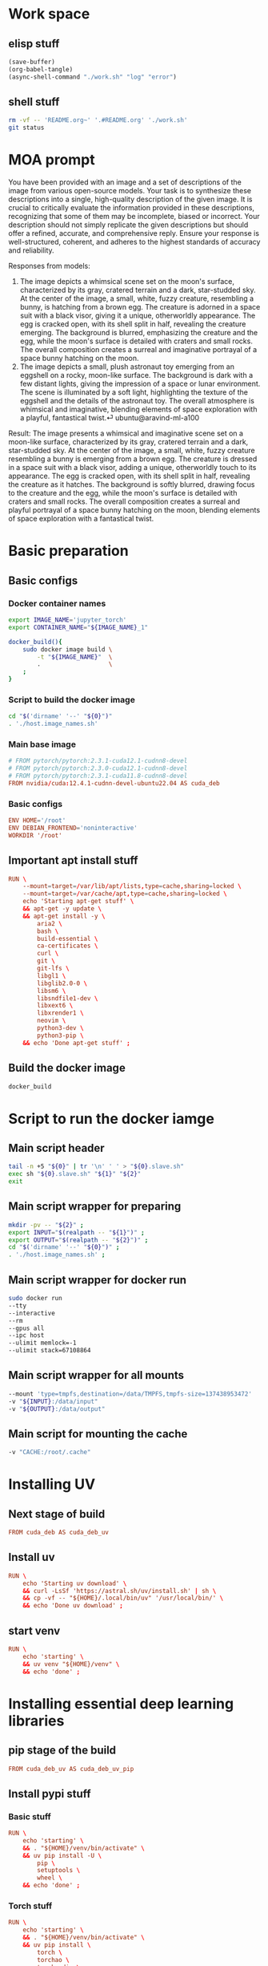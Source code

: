 * Work space

** elisp stuff
#+begin_src emacs-lisp
  (save-buffer)
  (org-babel-tangle)
  (async-shell-command "./work.sh" "log" "error")
#+end_src

#+RESULTS:
: #<window 2004 on log>

** shell stuff
#+begin_src sh :shebang #!/bin/sh :results output :tangle ./work.sh
  rm -vf -- 'README.org~' '.#README.org' './work.sh'
  git status
#+end_src


* MOA prompt
You have been provided with an image and a set of descriptions of the image from various open-source models. Your task is to synthesize these descriptions into a single, high-quality description of the given image. It is crucial to critically evaluate the information provided in these descriptions, recognizing that some of them may be incomplete, biased or incorrect. Your description should not simply replicate the given descriptions but should offer a refined, accurate, and comprehensive reply. Ensure your response is well-structured, coherent, and adheres to the highest standards of accuracy and reliability.

Responses from models:
1. The image depicts a whimsical scene set on the moon's surface, characterized by its gray, cratered terrain and a dark, star-studded sky. At the center of the image, a small, white, fuzzy creature, resembling a bunny, is hatching from a brown egg. The creature is adorned in a space suit with a black visor, giving it a unique, otherworldly appearance. The egg is cracked open, with its shell split in half, revealing the creature emerging. The background is blurred, emphasizing the creature and the egg, while the moon's surface is detailed with craters and small rocks. The overall composition creates a surreal and imaginative portrayal of a space bunny hatching on the moon.
2. The image depicts a small, plush astronaut toy emerging from an eggshell on a rocky, moon-like surface. The background is dark with a few distant lights, giving the impression of a space or lunar environment. The scene is illuminated by a soft light, highlighting the texture of the eggshell and the details of the astronaut toy. The overall atmosphere is whimsical and imaginative, blending elements of space exploration with a playful, fantastical twist.⏎     ubuntu@aravind-ml-a100

Result: The image presents a whimsical and imaginative scene set on a moon-like surface, characterized by its gray, cratered terrain and a dark, star-studded sky. At the center of the image, a small, white, fuzzy creature resembling a bunny is emerging from a brown egg. The creature is dressed in a space suit with a black visor, adding a unique, otherworldly touch to its appearance. The egg is cracked open, with its shell split in half, revealing the creature as it hatches. The background is softly blurred, drawing focus to the creature and the egg, while the moon's surface is detailed with craters and small rocks. The overall composition creates a surreal and playful portrayal of a space bunny hatching on the moon, blending elements of space exploration with a fantastical twist.

* Basic preparation

** Basic configs

*** Docker container names
#+begin_src sh :shebang #!/bin/sh :results output :tangle ./host.image_names.sh
  export IMAGE_NAME='jupyter_torch'
  export CONTAINER_NAME="${IMAGE_NAME}_1"

  docker_build(){
      sudo docker image build \
          -t "${IMAGE_NAME}"  \
          .                   \
      ;
  }
#+end_src

*** Script to build the docker image
#+begin_src sh :shebang #!/bin/sh :results output :tangle ./host.docker_build.sh
  cd "$('dirname' '--' "${0}")"
  . './host.image_names.sh'
#+end_src

*** Main base image
#+begin_src conf :tangle ./Dockerfile
  # FROM pytorch/pytorch:2.3.1-cuda12.1-cudnn8-devel
  # FROM pytorch/pytorch:2.3.0-cuda12.1-cudnn8-devel
  # FROM pytorch/pytorch:2.3.1-cuda11.8-cudnn8-devel
  FROM nvidia/cuda:12.4.1-cudnn-devel-ubuntu22.04 AS cuda_deb
#+end_src

*** Basic configs
#+begin_src conf :tangle ./Dockerfile
  ENV HOME='/root'
  ENV DEBIAN_FRONTEND='noninteractive'
  WORKDIR '/root'
#+end_src

** Important apt install stuff
#+begin_src conf :tangle ./Dockerfile
  RUN \
      --mount=target=/var/lib/apt/lists,type=cache,sharing=locked \
      --mount=target=/var/cache/apt,type=cache,sharing=locked \
      echo 'Starting apt-get stuff' \
      && apt-get -y update \
      && apt-get install -y \
          aria2 \
          bash \
          build-essential \
          ca-certificates \
          curl \
          git \
          git-lfs \
          libgl1 \
          libglib2.0-0 \
          libsm6 \
          libsndfile1-dev \
          libxext6 \
          libxrender1 \
          neovim \
          python3-dev \
          python3-pip \
      && echo 'Done apt-get stuff' ;
#+end_src

** Build the docker image
#+begin_src sh :shebang #!/bin/sh :results output :tangle ./host.docker_build.sh
  docker_build
#+end_src

* Script to run the docker iamge

** Main script header
#+begin_src sh :shebang #!/bin/sh :results output :tangle ./host.docker_run_interactive.sh
  tail -n +5 "${0}" | tr '\n' ' ' > "${0}.slave.sh"
  exec sh "${0}.slave.sh" "${1}" "${2}"
  exit
#+end_src

** Main script wrapper for preparing
#+begin_src sh :shebang #!/bin/sh :results output :tangle ./host.docker_run_interactive.sh
  mkdir -pv -- "${2}" ;
  export INPUT="$(realpath -- "${1}")" ;
  export OUTPUT="$(realpath -- "${2}")" ;
  cd "$('dirname' '--' "${0}")" ;
  . './host.image_names.sh' ;
#+end_src

** Main script wrapper for docker run
#+begin_src sh :shebang #!/bin/sh :results output :tangle ./host.docker_run_interactive.sh
  sudo docker run
  --tty
  --interactive
  --rm
  --gpus all
  --ipc host
  --ulimit memlock=-1
  --ulimit stack=67108864
#+end_src

** Main script wrapper for all mounts
#+begin_src sh :shebang #!/bin/sh :results output :tangle ./host.docker_run_interactive.sh
  --mount 'type=tmpfs,destination=/data/TMPFS,tmpfs-size=137438953472'
  -v "${INPUT}:/data/input"
  -v "${OUTPUT}:/data/output"
#+end_src

** Main script for mounting the cache
#+begin_src sh :shebang #!/bin/sh :results output :tangle ./host.docker_run_interactive.sh
  -v "CACHE:/root/.cache"
#+end_src

* Installing UV

** Next stage of build
#+begin_src conf :tangle ./Dockerfile
  FROM cuda_deb AS cuda_deb_uv
#+end_src

** Install uv
#+begin_src conf :tangle ./Dockerfile
  RUN \
      echo 'Starting uv download' \
      && curl -LsSf 'https://astral.sh/uv/install.sh' | sh \
      && cp -vf -- "${HOME}/.local/bin/uv" '/usr/local/bin/' \
      && echo 'Done uv download' ;
#+end_src

** start venv
#+begin_src conf :tangle ./Dockerfile
  RUN \
      echo 'starting' \
      && uv venv "${HOME}/venv" \
      && echo 'done' ;
#+end_src

* Installing essential deep learning libraries

** pip stage of the build
#+begin_src conf :tangle ./Dockerfile
  FROM cuda_deb_uv AS cuda_deb_uv_pip
#+end_src

** Install pypi stuff

*** Basic stuff
#+begin_src conf :tangle ./Dockerfile
  RUN \
      echo 'starting' \
      && . "${HOME}/venv/bin/activate" \
      && uv pip install -U \
          pip \
          setuptools \
          wheel \
      && echo 'done' ;
#+end_src

*** Torch stuff
#+begin_src conf :tangle ./Dockerfile
  RUN \
      echo 'starting' \
      && . "${HOME}/venv/bin/activate" \
      && uv pip install \
          torch \
          torchao \
          torchaudio \
          torchvision \
      && echo 'done' ;
#+end_src

*** Extra libraries
#+begin_src conf :tangle ./Dockerfile
  RUN \
      echo 'starting' \
      && . "${HOME}/venv/bin/activate" \
      && uv pip install \
          accelerate \
          deepspeed \
          diffusers \
          einops \
          huggingface-hub \
          inotify-simple \
          ninja \
          optimum-quanto \
          packaging \
          peft \
          prodigyopt \
          sentencepiece \
          transformers \
      && echo 'done' ;
#+end_src

*** More Extra libraries
#+begin_src conf :tangle ./Dockerfile
  RUN \
      echo 'starting' \
      && . /root/venv/bin/activate \
      && uv pip install \
          accelerate \
          datasets \
          decord \
          deepspeed \
          diffusers \
          einops \
          gekko \
          huggingface-hub \
          inotify-simple \
          ninja \
          optimum-quanto \
          packaging \
          peft \
          prodigyopt \
          protobuf \
          qwen-vl-utils \
          sentencepiece \
          transformers \
      && echo 'done' ;
#+end_src

*** quantization
#+begin_src conf :tangle ./Dockerfile
  RUN \
      echo 'starting' \
      && . "${HOME}/venv/bin/activate" \
      && uv pip install --no-deps \
          autoawq-kernels \
          auto-gptq \
          autoawq \
          optimum  \
      && echo 'done' ;
#+end_src

** Clone and install from source

*** Transformers
#+begin_src conf :tangle ./Dockerfile
  RUN \
      echo 'starting' \
      && cd /root \
      && git clone --depth 1 'https://github.com/huggingface/transformers.git' \
      && cd transformers \
      && . /root/venv/bin/activate \
      && uv pip install -e . \
      && echo 'done' ;
#+end_src

*** Diffusers
#+begin_src conf :tangle ./Dockerfile
  RUN \
      echo 'starting' \
      && cd /root \
      && git clone --depth 1 'https://github.com/huggingface/diffusers.git' \
      && cd diffusers \
      && . /root/venv/bin/activate \
      && uv pip install -e . \
      && echo 'done' ;
#+end_src

* flash attn part

** Inheriting from previous section
#+begin_src conf :tangle ./Dockerfile
  FROM cuda_deb_uv_pip AS cuda_deb_uv_pip_flash
#+end_src

** flash attn

*** COMMENT using uv
#+begin_src conf :tangle ./Dockerfile
  RUN \
      echo 'starting' \
      && . /root/venv/bin/activate \
      && uv pip install --no-build-isolation \
          flash-attn \
      && echo 'done' ;
#+end_src

*** using pip
#+begin_src conf :tangle ./Dockerfile
  RUN \
      echo 'starting' \
      && . /root/venv/bin/activate \
      && pip3 install \
          flash-attn \
      && echo 'done' ;
#+end_src

** Install xformers
#+begin_src conf :tangle ./Dockerfile
  RUN \
      echo 'starting' \
      && . /root/venv/bin/activate \
      && uv pip install \
          xformers \
      && echo 'done' ;
#+end_src

* Image for jupyter

** Main docker image
#+begin_src conf :tangle ./Dockerfile
  FROM cuda_deb_uv_pip_flash AS cuda_deb_uv_pip_flash_jupyter
#+end_src

** jupyter lab
#+begin_src conf :tangle ./Dockerfile
  RUN \
      echo 'starting' \
      && . "${HOME}/venv/bin/activate" \
      && uv pip install \
          ipywidgets \
          jupyterlab \
      && echo 'done' ;
#+end_src

** Expose the jupyterlab port

*** Inside the container
#+begin_src conf :tangle ./Dockerfile
  EXPOSE 8888/tcp
#+end_src

*** During docker run
#+begin_src sh :shebang #!/bin/sh :results output :tangle ./host.docker_run_interactive.sh
  -p '0.0.0.0:8888:8888/tcp'
#+end_src

** Script to start jupyterlab server

*** Copy the script
#+begin_src conf :tangle ./Dockerfile
  COPY './docker.start_jupyter_lab.sh' '/root/docker.start_jupyter_lab.sh'
#+end_src

*** Main shell script for starting jupyterlab
#+begin_src sh :shebang #!/bin/sh :results output :tangle ./docker.start_jupyter_lab.sh
  cd '/data/output'
  . "${HOME}/venv/bin/activate"
  exec 'jupyter' 'lab' '--allow-root' '--ip=0.0.0.0'
#+end_src

* Inference image for large models

** The image declaration
#+begin_src conf :tangle ./Dockerfile
  FROM cuda_deb_uv_pip_flash_jupyter AS cuda_deb_uv_pip_flash_jupyter_inference
#+end_src

** Huggingface accelerate config

*** Copy the file into the image
#+begin_src conf :tangle ./Dockerfile
  COPY './default_config.yaml' '/root/default_config.yaml'
#+end_src

*** Actual file which seems to be working with qwen 2 VL 72B
#+begin_src conf :tangle ./default_config.yaml
  compute_environment: LOCAL_MACHINE
  debug: false
  deepspeed_config:
    gradient_accumulation_steps: 1
    offload_optimizer_device: cpu
    offload_param_device: cpu
    zero3_init_flag: true
    zero3_save_16bit_model: true
    zero_stage: 3
  distributed_type: DEEPSPEED
  downcast_bf16: 'no'
  dynamo_config:
    dynamo_backend: INDUCTOR
  enable_cpu_affinity: false
  machine_rank: 0
  main_training_function: main
  mixed_precision: bf16
  num_machines: 1
  num_processes: 1
  rdzv_backend: static
  same_network: true
  tpu_env: []
  tpu_use_cluster: false
  tpu_use_sudo: false
  use_cpu: false
#+end_src

** Inference scripts

*** QWEN 2 VL

**** python
#+begin_src python :shebang #!/usr/bin/python3 :results output :tangle ./docker.infer_qwen.py
  from qwen_vl_utils import process_vision_info
  from transformers import AutoProcessor
  from transformers import AutoTokenizer
  from transformers import Qwen2VLForConditionalGeneration
  import os
  import sys
  import time
  import torch


  def remove_extension(path_input):
      loc = path_input.rfind(".")
      return path_input[0:loc]


  def get_all_images(path_dir_input):
      ret = []

      for dirpath, dirnames, filenames in os.walk(path_dir_input):
          for filename in filenames:
              tmp = filename.lower()

              if tmp.endswith(".jpg") or tmp.endswith(".jpeg") or tmp.endswith(".png"):
                  ret.append(os.path.join(dirpath, filename))

      return ret


  def replace_base_dir(list_paths, path_input, path_output):
      res = list(path_output + i[len(path_input) :] for i in list_paths)
      return res


  class infer_slave:
      def __init__(self, model_index=0):
          model_list = (
              "Qwen/Qwen2-VL-72B-Instruct-GPTQ-Int8",
              "Qwen/Qwen2-VL-7B-Instruct-GPTQ-Int8",
              "Qwen/Qwen2-VL-7B-Instruct-AWQ",
              "Qwen/Qwen2-VL-7B-Instruct",
          )

          self.model_name = model_list[model_index]

          self.model = Qwen2VLForConditionalGeneration.from_pretrained(
              self.model_name,
              torch_dtype=torch.bfloat16,
              attn_implementation="flash_attention_2",
              device_map="auto",
          )

          self.processor = AutoProcessor.from_pretrained(
              self.model_name,
          )

      def do_process(self, path_image_input, path_caption_input):
          messages = [
              {
                  "role": "user",
                  "content": [
                      {
                          "type": "image",
                          "image": path_image_input,
                      },
                      {
                          "type": "text",
                          "text": open(path_caption_input, "r", encoding="utf-8").read(),
                      },
                  ],
              }
          ]

          # Preparation for inference
          text = self.processor.apply_chat_template(
              messages, tokenize=False, add_generation_prompt=True
          )

          image_inputs, video_inputs = process_vision_info(messages)

          inputs = self.processor(
              text=[text],
              images=image_inputs,
              videos=video_inputs,
              padding=True,
              return_tensors="pt",
          )

          inputs = inputs.to("cuda")
          return inputs

      def do_infer(self, path_image_input, path_caption_input):
          messages = [
              {
                  "role": "user",
                  "content": [
                      {
                          "type": "image",
                          "image": path_image_input,
                      },
                      {
                          "type": "text",
                          "text": open(path_caption_input, "r", encoding="utf-8").read(),
                      },
                  ],
              }
          ]

          # Preparation for inference
          text = self.processor.apply_chat_template(
              messages, tokenize=False, add_generation_prompt=True
          )

          image_inputs, video_inputs = process_vision_info(messages)

          inputs = self.processor(
              text=[text],
              images=image_inputs,
              videos=video_inputs,
              padding=True,
              return_tensors="pt",
          )

          inputs = inputs.to("cuda")

          # Inference: Generation of the output
          generated_ids = self.model.generate(**inputs, max_new_tokens=1024)
          generated_ids_trimmed = [
              out_ids[len(in_ids) :]
              for in_ids, out_ids in zip(inputs.input_ids, generated_ids)
          ]
          output_text = self.processor.batch_decode(
              generated_ids_trimmed,
              skip_special_tokens=True,
              clean_up_tokenization_spaces=False,
          )

          os.unlink(path_image_input)
          os.unlink(path_caption_input)

          return output_text

      def do_docker_infer(self):
          list_path_images = get_all_images(path_dir_input="/data/input")
          list_path_images.sort()

          list_path_captions = list(
              remove_extension(path_input=i) + ".txt" for i in list_path_images
          )

          list_path_work = list(
              remove_extension(path_input=i) + ".work" for i in list_path_images
          )

          list_path_captions_output = replace_base_dir(
              list_paths=list_path_captions,
              path_input="/data/input",
              path_output="/data/output",
          )

          for i in range(len(list_path_images)):
              path_done = (
                  remove_extension(path_input=list_path_captions_output[i]) + ".done"
              )

              if (
                  os.path.exists(list_path_captions[i])
                  and os.path.exists(list_path_work[i])
                  and (not os.path.exists(path_done))
              ):
                  if os.path.exists(list_path_captions_output[i]):
                      os.unlink(list_path_captions_output[i])

                  res = self.do_infer(
                      path_image_input=list_path_images[i],
                      path_caption_input=list_path_captions[i],
                  )[0]

                  open(list_path_captions_output[i], "w", encoding="utf-8").write(res)

                  os.unlink(list_path_work[i])

                  open(path_done, "w").close()


  slave = infer_slave()
  slave.do_docker_infer()

  while len(sys.argv) > 1:
      time.sleep(0.2)
      slave.do_docker_infer()
#+end_src

**** shell
#+begin_src sh :shebang #!/bin/sh :results output :tangle ./docker.infer_qwen.sh
  cd "${HOME}"

  . "${HOME}/venv/bin/activate"

  cp -vf -- \
      "${HOME}/default_config.yaml" \
      "${HOME}/.cache/huggingface/accelerate/default_config.yaml" ;

  accelerate launch "${HOME}/docker.infer_qwen.py"
#+end_src

**** Copy the inference script into docker
#+begin_src conf :tangle ./Dockerfile
  COPY './docker.infer_qwen.py' '/root/docker.infer_qwen.py'
  COPY './docker.infer_qwen.sh' '/root/docker.infer_qwen.sh'
#+end_src

*** FLUX

**** python
#+begin_src python :shebang #!/usr/bin/python3 :results output :tangle ./docker.infer_flux.py
  import torch
  from diffusers import FluxPipeline

  pipe = FluxPipeline.from_pretrained(
      "black-forest-labs/FLUX.1-dev", device_map="balanced", torch_dtype=torch.bfloat16
  )

  pipe.transformer = torch.compile(pipe.transformer)


  def do_infer(prompt, path_image_output, width=1360, height=768):
      out = pipe(
          prompt=prompt,
          guidance_scale=3.5,
          height=height,
          width=width,
          num_inference_steps=20,
      ).images[0]

      out.save(path_image_output)


  prompt = "a tiny astronaut hatching from an egg on the moon"
  do_infer(
      prompt=prompt, path_image_output="/data/output/image.png", width=1360, height=768
  )
#+end_src

**** shell
#+begin_src sh :shebang #!/bin/sh :results output :tangle ./docker.infer_flux.sh
  cd "${HOME}"

  . "${HOME}/venv/bin/activate"

  cp -vf -- \
      "${HOME}/default_config.yaml" \
      "${HOME}/.cache/huggingface/accelerate/default_config.yaml" ;

  accelerate launch "${HOME}/docker.infer_flux.py"
#+end_src

**** Copy the inference script into docker
#+begin_src conf :tangle ./Dockerfile
  COPY './docker.infer_flux.py' '/root/docker.infer_flux.py'
  COPY './docker.infer_flux.sh' '/root/docker.infer_flux.sh'
#+end_src

* Molmo inference

** python part
#+begin_src python :shebang #!/usr/bin/python3 :results output :tangle ./docker.infer_molmo.py
  from PIL import Image
  from transformers import AutoModelForCausalLM
  from transformers import AutoProcessor
  from transformers import GenerationConfig
  import requests
  import torch


  class image_loader:
      def __init__(self, path_file_image_input):
          self.o1_image = Image.open(path_file_image_input)


  class molmo_model:
      def __init__(self):
          all_models = (
              "allenai/Molmo-72B-0924",
              "allenai/Molmo-7B-D-0924",
              "allenai/Molmo-7B-O-0924",
          )
          self.processor = AutoProcessor.from_pretrained(
              all_models[1],
              # "allenai/Molmo-72B-0924",
              trust_remote_code=True,
              torch_dtype="auto",
              device_map="auto",
          )

          self.model = AutoModelForCausalLM.from_pretrained(
              "allenai/Molmo-7B-D-0924",
              # "allenai/Molmo-72B-0924",
              trust_remote_code=True,
              torch_dtype="auto",
              device_map="auto",
          )

      def infer(self, image_PIL):
          # process the image and text
          inputs = self.processor.process(
              images=image_PIL,
              text="Describe this image in full detail.",
          )

          # move inputs to the correct device and make a batch of size 1
          inputs = {k: v.to(self.model.device).unsqueeze(0) for k, v in inputs.items()}

          # generate output; maximum 200 new tokens; stop generation when <|endoftext|> is generated
          output = self.model.generate_from_batch(
              inputs,
              GenerationConfig(max_new_tokens=200, stop_strings="<|endoftext|>"),
              tokenizer=self.processor.tokenizer,
          )

          # only get generated tokens; decode them to text
          generated_tokens = output[0, inputs["input_ids"].size(1) :]
          generated_text = self.processor.tokenizer.decode(
              generated_tokens, skip_special_tokens=True
          )

          # print the generated text
          print(generated_text)

          # >>> This image features an adorable black Labrador puppy sitting on a wooden deck.
          #     The puppy is positioned in the center of the frame, looking up at the camera...


  image = image_loader("/data/input/image.png")
  main_model = molmo_model()
  main_model.infer(image.o1_image)
#+end_src

** shell part
#+begin_src sh :shebang #!/bin/sh :results output :tangle ./docker.infer_molmo.sh
  cd "${HOME}"

  . "${HOME}/venv/bin/activate"

  cp -vf -- \
      "${HOME}/default_config.yaml" \
      "${HOME}/.cache/huggingface/accelerate/default_config.yaml" ;

  accelerate launch "${HOME}/docker.infer_molmo.py"
#+end_src

** Copy scripts into the image
#+begin_src conf :tangle ./Dockerfile
  COPY './docker.infer_molmo.py' '/root/docker.infer_molmo.py'
  COPY './docker.infer_molmo.sh' '/root/docker.infer_molmo.sh'
#+end_src

* Final Image

** The image declaration
#+begin_src conf :tangle ./Dockerfile
  FROM cuda_deb_uv_pip_flash_jupyter_inference
#+end_src

* Main script wrapper for docker image name and command
#+begin_src sh :shebang #!/bin/sh :results output :tangle ./host.docker_run_interactive.sh
  "${IMAGE_NAME}"
  '/bin/bash' ;
  # '/root/docker.start_jupyter_lab.sh' ;
#+end_src

